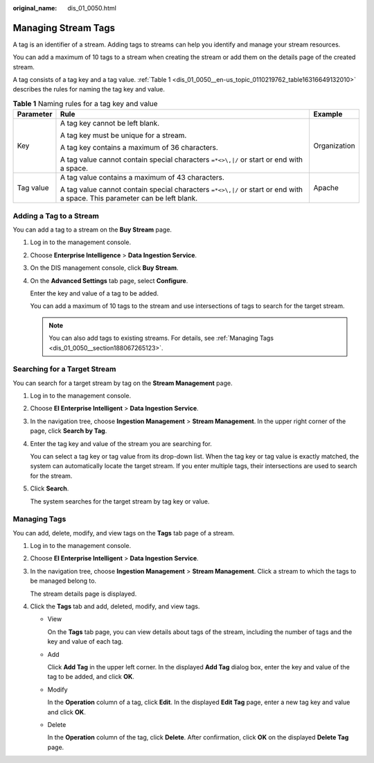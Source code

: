 :original_name: dis_01_0050.html

.. _dis_01_0050:

Managing Stream Tags
====================

A tag is an identifier of a stream. Adding tags to streams can help you identify and manage your stream resources.

You can add a maximum of 10 tags to a stream when creating the stream or add them on the details page of the created stream.

A tag consists of a tag key and a tag value. :ref:`Table 1 <dis_01_0050__en-us_topic_0110219762_table16316649132010>` describes the rules for naming the tag key and value.

.. _dis_01_0050__en-us_topic_0110219762_table16316649132010:

.. table:: **Table 1** Naming rules for a tag key and value

   +-----------------------+----------------------------------------------------------------------------------------------------------------------------+-----------------------+
   | Parameter             | Rule                                                                                                                       | Example               |
   +=======================+============================================================================================================================+=======================+
   | Key                   | A tag key cannot be left blank.                                                                                            | Organization          |
   |                       |                                                                                                                            |                       |
   |                       | A tag key must be unique for a stream.                                                                                     |                       |
   |                       |                                                                                                                            |                       |
   |                       | A tag key contains a maximum of 36 characters.                                                                             |                       |
   |                       |                                                                                                                            |                       |
   |                       | A tag value cannot contain special characters ``=*<>\,|/`` or start or end with a space.                                   |                       |
   +-----------------------+----------------------------------------------------------------------------------------------------------------------------+-----------------------+
   | Tag value             | A tag value contains a maximum of 43 characters.                                                                           | Apache                |
   |                       |                                                                                                                            |                       |
   |                       | A tag value cannot contain special characters ``=*<>\,|/`` or start or end with a space. This parameter can be left blank. |                       |
   +-----------------------+----------------------------------------------------------------------------------------------------------------------------+-----------------------+

Adding a Tag to a Stream
------------------------

You can add a tag to a stream on the **Buy Stream** page.

#. Log in to the management console.

#. Choose **Enterprise Intelligence** > **Data Ingestion Service**.

#. On the DIS management console, click **Buy Stream**.

#. On the **Advanced Settings** tab page, select **Configure**.

   Enter the key and value of a tag to be added.

   You can add a maximum of 10 tags to the stream and use intersections of tags to search for the target stream.

   .. note::

      You can also add tags to existing streams. For details, see :ref:`Managing Tags <dis_01_0050__section188067265123>`.

Searching for a Target Stream
-----------------------------

You can search for a target stream by tag on the **Stream Management** page.

#. Log in to the management console.

#. Choose **EI Enterprise Intelligent** > **Data Ingestion Service**.

#. In the navigation tree, choose **Ingestion Management** > **Stream Management**. In the upper right corner of the page, click **Search by Tag**.

#. Enter the tag key and value of the stream you are searching for.

   You can select a tag key or tag value from its drop-down list. When the tag key or tag value is exactly matched, the system can automatically locate the target stream. If you enter multiple tags, their intersections are used to search for the stream.

#. Click **Search**.

   The system searches for the target stream by tag key or value.

.. _dis_01_0050__section188067265123:

Managing Tags
-------------

You can add, delete, modify, and view tags on the **Tags** tab page of a stream.

#. Log in to the management console.

#. Choose **EI Enterprise Intelligent** > **Data Ingestion Service**.

#. In the navigation tree, choose **Ingestion Management** > **Stream Management**. Click a stream to which the tags to be managed belong to.

   The stream details page is displayed.

#. Click the **Tags** tab and add, deleted, modify, and view tags.

   -  View

      On the **Tags** tab page, you can view details about tags of the stream, including the number of tags and the key and value of each tag.

   -  Add

      Click **Add Tag** in the upper left corner. In the displayed **Add Tag** dialog box, enter the key and value of the tag to be added, and click **OK**.

   -  Modify

      In the **Operation** column of a tag, click **Edit**. In the displayed **Edit Tag** page, enter a new tag key and value and click **OK**.

   -  Delete

      In the **Operation** column of the tag, click **Delete**. After confirmation, click **OK** on the displayed **Delete Tag** page.
